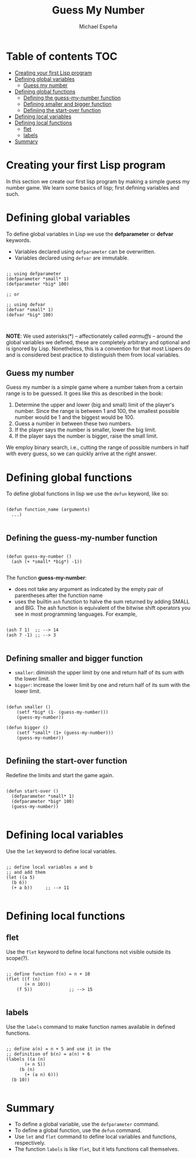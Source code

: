 #+TITLE: Guess My Number
#+AUTHOR: Michael Espeña
#+DESCRIPTION: A not-so-good notes on creating guess-my-number in Common Lisp.

* Table of contents :TOC:
- [[#creating-your-first-lisp-program][Creating your first Lisp program]]
- [[#defining-global-variables][Defining global variables]]
  - [[#guess-my-number][Guess my number]]
- [[#defining-global-functions][Defining global functions]]
  - [[#defining-the-guess-my-number-function][Defining the guess-my-number function]]
  - [[#defining-smaller-and-bigger-function][Defining smaller and bigger function]]
  - [[#definiing-the-start-over-function][Definiing the start-over function]]
- [[#defining-local-variables][Defining local variables]]
- [[#defining-local-functions][Defining local functions]]
  - [[#flet][flet]]
  - [[#labels][labels]]
- [[#summary][Summary]]

* Creating your first Lisp program

In this section we create our first lisp program by making a simple guess my number game. We learn some basics of lisp; first defining variables and such.


* Defining global variables

To define global variables in Lisp we use the *defparameter* or *defvar* keywords.

+ Variables declared using ~defparameter~ can be overwritten.
+ Variables declared using ~defvar~ are immutable.


#+begin_src common-lisp

  ;; using defparameter
  (defparameter *small* 1)
  (defparameter *big* 100)

  ;; or

  ;; using defvar
  (defvar *small* 1)
  (defvar *big* 100)


#+end_src


*NOTE*: We used asterisks(*) -- affectionately called /earmuffs/ -- around the global variables we defined, these are completely arbitrary and optional and is ignored by Lisp. Nonetheless, this is a convention for that most Lispers do and is considered best practice to distinguish them from local variables.


** Guess my number

Guess my number is a simple game where a number taken from a certain range is to be guessed. It goes like this as described in the book:

1. Determine the upper and lower (big and small) limit of the player's number. Since the range is between 1 and 100, the smallest possible number would be 1 and the biggest would be 100.
2. Guess a number in between these two numbers.
3. If the player says the number is smaller, lower the big limit.
4. If the player says the number is bigger, raise the small limit.

We employ binary search, i.e., cutting the range of possible numbers in half with every guess, so we can quickly arrive at the right answer.


* Defining global functions

To define global functions in lisp we use the ~defun~ keyword, like so:

#+begin_example

(defun function_name (arguments)
  ...)

#+end_example

** Defining the guess-my-number function

#+begin_src common-lisp

  (defun guess-my-number ()
    (ash (+ *small* *big*) -1))

#+end_src

The function *guess-my-number*:
+ does not take any argument as indicated by the empty pair of parentheses after the function name
+ uses the builtin ~ash~ function to halve the sum returned by adding SMALL and BIG. The ash function is equivalent of the bitwise shift operators you see in most programming languages. For example,

#+begin_src common-lisp

(ash 7 1)  ;; --> 14
(ash 7 -1) ;; --> 3

#+end_src

** Defining smaller and bigger function

+ ~smaller~: diminish the upper limit by one and return half of its sum with the lower limit.
+ ~bigger~: increase the lower limit by one and return half of its sum with the lower limit.

#+begin_src common-lisp

  (defun smaller ()
      (setf *big* (1- (guess-my-number)))
      (guess-my-number))

  (defun bigger ()
      (setf *small* (1+ (guess-my-number)))
      (guess-my-number))

#+end_src

** Definiing the start-over function

Redefine the limits and start the game again.

#+begin_src common-lisp

  (defun start-over ()
    (defparameter *small* 1)
    (defparameter *big* 100)
    (guess-my-number))

#+end_src

* Defining local variables

Use the ~let~ keyword to define local variables.

#+begin_src common-lisp

  ;; define local variables a and b
  ;; and add them
  (let ((a 5)
	(b 6))
    (+ a b))     ;; --> 11

#+end_src

* Defining local functions

** flet

Use the ~flet~ keyword to define local functions not visible outside its scope(?).

#+begin_src common-lisp

  ;; define function f(n) = n + 10
  (flet ((f (n)
	     (+ n 10)))
      (f 5))              ;; --> 15

#+end_src


** labels

Use the ~labels~ command to make function names available in defined functions.

#+begin_src common-lisp

   ;; define a(n) = n + 5 and use it in the
   ;; definition of b(n) = a(n) + 6
   (labels ((a (n)
	      (+ n 5))
	    (b (n)
	      (+ (a n) 6)))
     (b 10))

#+end_src

* Summary

+ To define a global variable, use the ~defparameter~ command.
+ To define a global function, use the ~defun~ command.
+ Use ~let~ and ~flet~ command to define local variables and functions, respectively.
+ The function ~labels~ is like ~flet~, but it lets functions call themselves.
